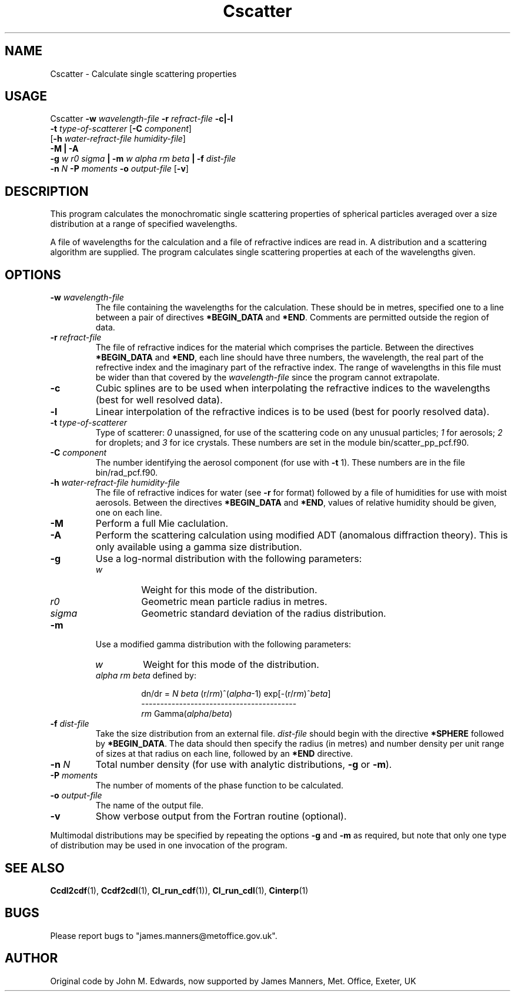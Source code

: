 .TH Cscatter 1 "29-10-2007"
.SH NAME
Cscatter \- Calculate single scattering properties
.SH USAGE
Cscatter \fB\-w\fR \fIwavelength\-file\fR \fB\-r\fR \fIrefract\-file\fR \fB\-c|\-l\fR
         \fB\-t\fR \fItype-of-scatterer\fR [\fB\-C\fR \fIcomponent\fR]
         [\fB\-h\fR \fIwater\-refract\-file\fR \fIhumidity\-file\fR]
         \fB\-M | \-A\fR
         \fB\-g\fR \fIw r0 sigma\fR \fB|\fR \fB\-m\fR \fIw alpha rm beta\fR \fB|\fR \fB\-f\fR \fIdist\-file\fR
         \fB\-n\fR \fIN\fR \fB\-P\fR \fImoments\fR \fB\-o\fR \fIoutput\-file\fR [\fB\-v\fR]


.SH DESCRIPTION
This program calculates the monochromatic single scattering
properties of spherical particles averaged over a size distribution
at a range of specified wavelengths.

A file of wavelengths for the calculation and a file of
refractive indices are read in. A distribution and a
scattering algorithm are supplied. The program calculates
single scattering properties at each of the wavelengths given.

.SH OPTIONS

.LP

.TP
\fB\-w\fR \fIwavelength\-file\fR
The file containing the wavelengths for the calculation. These should be in metres, specified one to a line between a pair of directives \fB*BEGIN_DATA\fR and \fB*END\fR. Comments are permitted outside the region of data.

.TP
\fB\-r\fR \fIrefract\-file\fR 
The file of refractive indices for the material which comprises the particle. Between the directives \fB*BEGIN_DATA\fR and \fB*END\fR, each line should have three numbers, the wavelength, the real part of the refrective index and the imaginary part of the refractive index. The range of wavelengths in this file must be wider than that covered by the \fIwavelength\-file\fR since the program cannot extrapolate. 

.TP
\fB\-c\fR
Cubic splines are to be used when interpolating the refractive indices to the wavelengths (best for well resolved data).

.TP
\fB\-l\fR
Linear interpolation of the refractive indices is to be used (best for poorly resolved data).

.TP
\fB\-t\fR \fItype-of-scatterer\fR
Type of scatterer: \fI0\fR unassigned, for use of the scattering code on
any unusual particles; \fI1\fR for aerosols; \fI2\fR for droplets; and \fI3\fR 
for ice crystals. These numbers are set in the module bin/scatter_pp_pcf.f90.

.TP
\fB\-C\fR \fIcomponent\fR
The number identifying the aerosol component (for use with \fB\-t\fR 1). These numbers are in the file bin/rad_pcf.f90.

.TP
\fB\-h\fR \fIwater\-refract\-file\fR \fIhumidity\-file\fR
The file of refractive indices for water (see \fB\-r\fR for format) followed by a file of humidities for use with moist aerosols. Between the directives \fB*BEGIN_DATA\fR and \fB*END\fR, values of relative humidity should be given, one on each line.

.TP
\fB\-M\fR
Perform a full Mie caclulation.

.TP
\fB\-A\fR
Perform the scattering calculation using modified ADT (anomalous diffraction theory). This is only available using a gamma size distribution.

.TP
\fB\-g\fR
Use a log-normal distribution with the following parameters:
.RS
.TP
\fIw\fR
Weight for this mode of the distribution.
.TP
\fIr0\fR
Geometric mean particle radius in metres.
.TP
\fIsigma\fR
Geometric standard deviation of the radius distribution.
.RE

.TP
\fB\-m\fR
Use a modified gamma distribution with the following parameters:
.RS
.TP
\fIw\fR
Weight for this mode of the distribution.
.TP
\fIalpha rm beta\fR defined by:

.RS
dn/dr = \fIN\fR \fIbeta\fR (r/\fIrm\fR)^(\fIalpha\fR-1) exp[-(r/\fIrm\fR)^\fIbeta\fR]
.RE
.RS
        -----------------------------------------
.RS
.RE
                  \fIrm\fR Gamma(\fIalpha\fR/\fIbeta\fR)
.RE
.RE

.TP
\fB\-f\fR \fIdist\-file\fR
Take the size distribution from an external file. \fIdist\-file\fR should begin with the directive \fB*SPHERE\fR followed by \fB*BEGIN_DATA\fR. The data should then specify the radius (in metres) and number density per unit range of sizes at that radius on each line, followed by an \fB*END\fR directive.

.TP
\fB\-n\fR \fIN\fR
Total number density (for use with analytic distributions, \fB\-g\fR or \fB\-m\fR).

.TP
\fB\-P\fR \fImoments\fR
The number of moments of the phase function to be calculated.

.TP
\fB\-o\fR \fIoutput\-file\fR
The name of the output file.

.TP
\fB\-v\fR
Show verbose output from the Fortran routine (optional).

.LP
Multimodal distributions may be specified by repeating the options \fB\-g\fR
and \fB\-m\fR as required, but note that only one type of distribution may
be used in one invocation of the program.

.SH SEE ALSO
\fBCcdl2cdf\fR(1), \fBCcdf2cdl\fR(1), \fBCl_run_cdf\fR(1)), \fBCl_run_cdl\fR(1), \fBCinterp\fR(1)

.SH BUGS
Please report bugs to "james.manners@metoffice.gov.uk".

.SH AUTHOR
Original code by John M. Edwards, now supported by James Manners, Met. Office, Exeter, UK
